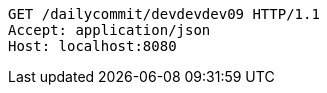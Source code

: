 [source,http,options="nowrap"]
----
GET /dailycommit/devdevdev09 HTTP/1.1
Accept: application/json
Host: localhost:8080

----